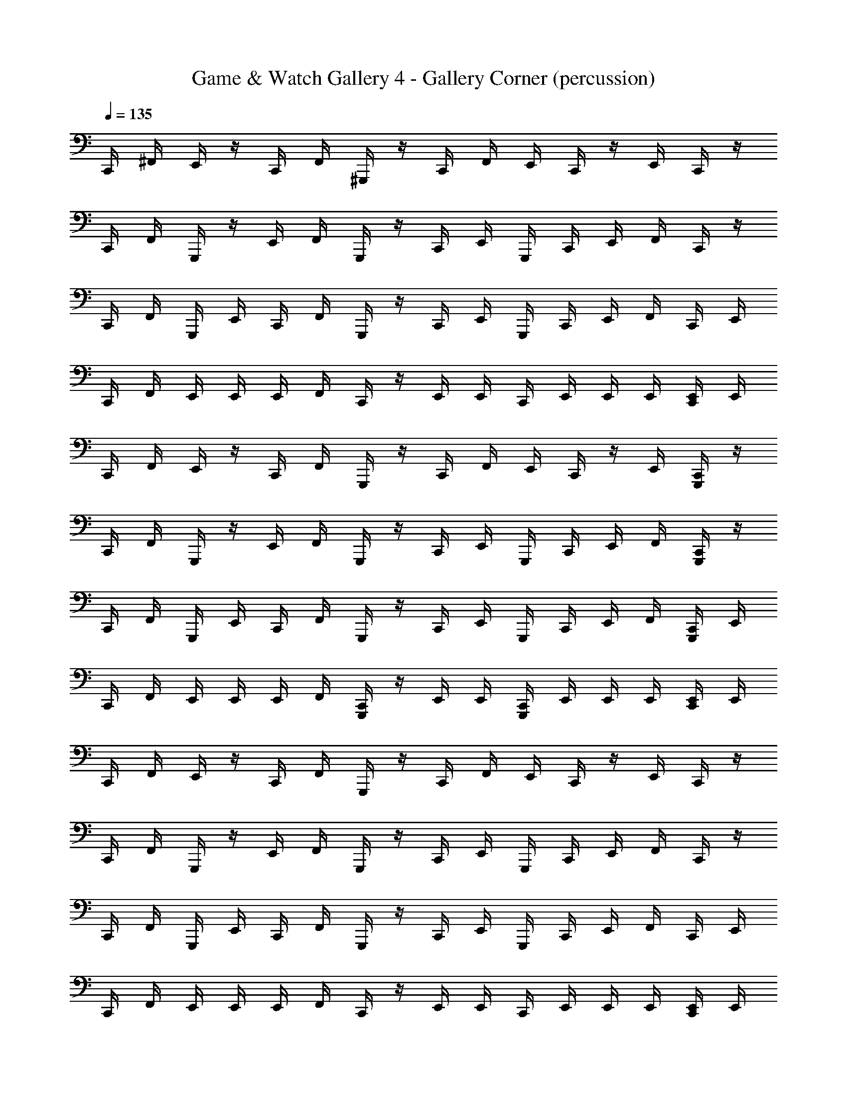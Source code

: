 X: 1
T: Game & Watch Gallery 4 - Gallery Corner (percussion)
Z: ABC Generated by Starbound Composer
L: 1/4
Q: 1/4=135
K: C
C,,/4 ^F,,/4 E,,/4 z/4 C,,/4 F,,/4 ^G,,,/4 z/4 C,,/4 F,,/4 E,,/4 C,,/4 z/4 E,,/4 C,,/4 z/4 
C,,/4 F,,/4 G,,,/4 z/4 E,,/4 F,,/4 G,,,/4 z/4 C,,/4 E,,/4 G,,,/4 C,,/4 E,,/4 F,,/4 C,,/4 z/4 
C,,/4 F,,/4 G,,,/4 E,,/4 C,,/4 F,,/4 G,,,/4 z/4 C,,/4 E,,/4 G,,,/4 C,,/4 E,,/4 F,,/4 C,,/4 E,,/4 
C,,/4 F,,/4 E,,/4 E,,/4 E,,/4 F,,/4 C,,/4 z/4 E,,/4 E,,/4 C,,/4 E,,/4 E,,/4 E,,/4 [C,,/4E,,/4] E,,/4 
C,,/4 F,,/4 E,,/4 z/4 C,,/4 F,,/4 G,,,/4 z/4 C,,/4 F,,/4 E,,/4 C,,/4 z/4 E,,/4 [G,,,/4C,,/4] z/4 
C,,/4 F,,/4 G,,,/4 z/4 E,,/4 F,,/4 G,,,/4 z/4 C,,/4 E,,/4 G,,,/4 C,,/4 E,,/4 F,,/4 [G,,,/4C,,/4] z/4 
C,,/4 F,,/4 G,,,/4 E,,/4 C,,/4 F,,/4 G,,,/4 z/4 C,,/4 E,,/4 G,,,/4 C,,/4 E,,/4 F,,/4 [G,,,/4C,,/4] E,,/4 
C,,/4 F,,/4 E,,/4 E,,/4 E,,/4 F,,/4 [G,,,/4C,,/4] z/4 E,,/4 E,,/4 [G,,,/4C,,/4] E,,/4 E,,/4 E,,/4 [C,,/4E,,/4] E,,/4 
C,,/4 F,,/4 E,,/4 z/4 C,,/4 F,,/4 G,,,/4 z/4 C,,/4 F,,/4 E,,/4 C,,/4 z/4 E,,/4 C,,/4 z/4 
C,,/4 F,,/4 G,,,/4 z/4 E,,/4 F,,/4 G,,,/4 z/4 C,,/4 E,,/4 G,,,/4 C,,/4 E,,/4 F,,/4 C,,/4 z/4 
C,,/4 F,,/4 G,,,/4 E,,/4 C,,/4 F,,/4 G,,,/4 z/4 C,,/4 E,,/4 G,,,/4 C,,/4 E,,/4 F,,/4 C,,/4 E,,/4 
C,,/4 F,,/4 E,,/4 E,,/4 E,,/4 F,,/4 C,,/4 z/4 E,,/4 E,,/4 C,,/4 E,,/4 E,,/4 E,,/4 [C,,/4E,,/4] E,,/4 
C,,/4 F,,/4 E,,/4 z/4 C,,/4 F,,/4 G,,,/4 z/4 C,,/4 F,,/4 E,,/4 C,,/4 z/4 E,,/4 [G,,,/4C,,/4] z/4 
C,,/4 F,,/4 G,,,/4 z/4 E,,/4 F,,/4 G,,,/4 z/4 C,,/4 E,,/4 G,,,/4 C,,/4 E,,/4 F,,/4 [G,,,/4C,,/4] z/4 
C,,/4 F,,/4 G,,,/4 E,,/4 C,,/4 F,,/4 G,,,/4 z/4 C,,/4 E,,/4 G,,,/4 C,,/4 E,,/4 F,,/4 [G,,,/4C,,/4] E,,/4 
C,,/4 F,,/4 E,,/4 E,,/4 E,,/4 F,,/4 [G,,,/4C,,/4] z/4 E,,/4 E,,/4 [G,,,/4C,,/4] E,,/4 E,,/4 E,,/4 [C,,/4E,,/4] E,,/4 
